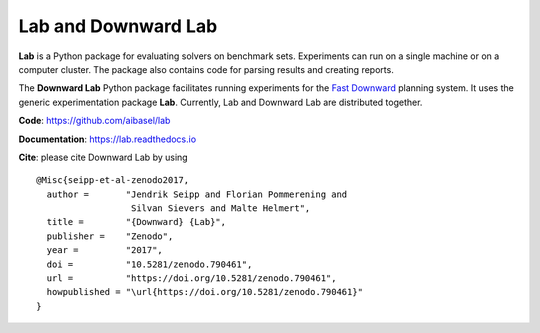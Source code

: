 Lab and Downward Lab
====================

**Lab** is a Python package for evaluating solvers on benchmark sets.
Experiments can run on a single machine or on a computer cluster. The
package also contains code for parsing results and creating reports.

The **Downward Lab** Python package facilitates running experiments for
the `Fast Downward <http://www.fast-downward.org>`_ planning system. It
uses the generic experimentation package **Lab**. Currently, Lab and
Downward Lab are distributed together.

**Code**: https://github.com/aibasel/lab

**Documentation**: https://lab.readthedocs.io

**Cite**: please cite Downward Lab by using

::

    @Misc{seipp-et-al-zenodo2017,
      author =       "Jendrik Seipp and Florian Pommerening and
                      Silvan Sievers and Malte Helmert",
      title =        "{Downward} {Lab}",
      publisher =    "Zenodo",
      year =         "2017",
      doi =          "10.5281/zenodo.790461",
      url =          "https://doi.org/10.5281/zenodo.790461",
      howpublished = "\url{https://doi.org/10.5281/zenodo.790461}"
    }
